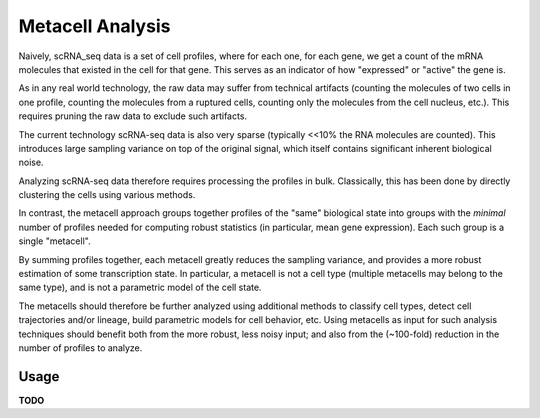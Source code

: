 Metacell Analysis
=================

Naively, scRNA_seq data is a set of cell profiles, where for each one, for each gene, we get a count
of the mRNA molecules that existed in the cell for that gene. This serves as an indicator of how
"expressed" or "active" the gene is.

As in any real world technology, the raw data may suffer from technical artifacts (counting the
molecules of two cells in one profile, counting the molecules from a ruptured cells, counting only
the molecules from the cell nucleus, etc.). This requires pruning the raw data to exclude such
artifacts.

The current technology scRNA-seq data is also very sparse (typically <<10% the RNA molecules are
counted). This introduces large sampling variance on top of the original signal, which itself
contains significant inherent biological noise.

Analyzing scRNA-seq data therefore requires processing the profiles in bulk. Classically, this has
been done by directly clustering the cells using various methods.

In contrast, the metacell approach groups together profiles of the "same" biological state into
groups with the *minimal* number of profiles needed for computing robust statistics (in particular,
mean gene expression). Each such group is a single "metacell".

By summing profiles together, each metacell greatly reduces the sampling variance, and provides a
more robust estimation of some transcription state. In particular, a metacell is not a cell type
(multiple metacells may belong to the same type), and is not a parametric model of the cell state.

The metacells should therefore be further analyzed using additional methods to classify cell types,
detect cell trajectories and/or lineage, build parametric models for cell behavior, etc. Using
metacells as input for such analysis techniques should benefit both from the more robust, less noisy
input; and also from the (~100-fold) reduction in the number of profiles to analyze.

Usage
-----

**TODO**
